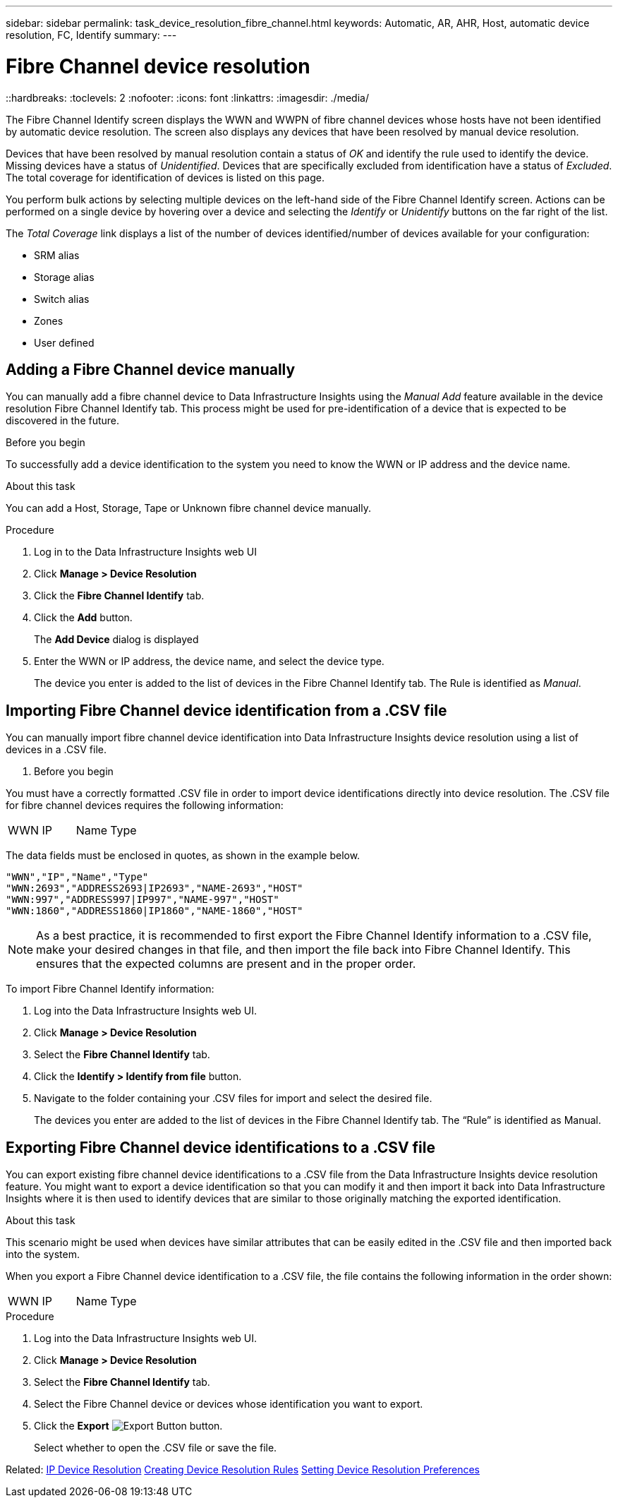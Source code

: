 ---
sidebar: sidebar
permalink: task_device_resolution_fibre_channel.html
keywords: Automatic, AR, AHR, Host, automatic device resolution, FC, Identify
summary: 
---

= Fibre Channel device resolution
::hardbreaks:
:toclevels: 2
:nofooter:
:icons: font
:linkattrs:
:imagesdir: ./media/

[.lead]
The Fibre Channel Identify screen displays the WWN and WWPN of fibre channel devices whose hosts have not been identified by automatic device resolution. The screen also displays any devices that have been resolved by manual device resolution.

Devices that have been resolved by manual resolution contain a status of _OK_ and identify the rule used to identify the device. Missing devices have a status of _Unidentified_. Devices that are specifically excluded from identification have a status of _Excluded_. The total coverage for identification of devices is listed on this page.

You perform bulk actions by selecting multiple devices on the left-hand side of the Fibre Channel Identify screen. Actions can be performed on a single device by hovering over a device and selecting the _Identify_ or _Unidentify_ buttons on the far right of the list.

The _Total Coverage_ link displays a list of the number of devices identified/number of devices available for your configuration:

* SRM alias
* Storage alias
* Switch alias
* Zones
* User defined


== Adding a Fibre Channel device manually

You can manually add a fibre channel device to Data Infrastructure Insights using the _Manual Add_ feature available in the device resolution Fibre Channel Identify tab. This process might be used for pre-identification of a device that is expected to be discovered in the future.

.Before you begin

To successfully add a device identification to the system you need to know the WWN or IP address and the device name.

.About this task
You can add a Host, Storage, Tape or Unknown fibre channel device manually.

.Procedure

. Log in to the Data Infrastructure Insights web UI
. Click *Manage > Device Resolution*
. Click the *Fibre Channel Identify* tab.
. Click the *Add* button.
+
The *Add Device* dialog is displayed

. Enter the WWN or IP address, the device name, and select the device type.
+
The device you enter is added to the list of devices in the Fibre Channel Identify tab. The Rule is identified as _Manual_.


== Importing Fibre Channel device identification from a .CSV file


You can manually import fibre channel device identification into Data Infrastructure Insights device resolution using a list of devices in a .CSV file.

. Before you begin

You must have a correctly formatted .CSV file in order to import device identifications directly into device resolution. The .CSV file for fibre channel devices requires the following information:

|===
|WWN |IP |Name |Type
|===


The data fields must be enclosed in quotes, as shown in the example below.

 "WWN","IP","Name","Type"
 "WWN:2693","ADDRESS2693|IP2693","NAME-2693","HOST"
 "WWN:997","ADDRESS997|IP997","NAME-997","HOST"
 "WWN:1860","ADDRESS1860|IP1860","NAME-1860","HOST"

NOTE: As a best practice, it is recommended to first export the Fibre Channel Identify information to a .CSV file, make your desired changes in that file, and then import the file back into Fibre Channel Identify. This ensures that the expected columns are present and in the proper order.

To import Fibre Channel Identify information:

. Log into the Data Infrastructure Insights web UI.
. Click *Manage > Device Resolution*
. Select the *Fibre Channel Identify* tab.
. Click the *Identify > Identify from file* button.
. Navigate to the folder containing your .CSV files for import and select the desired file.
+
The devices you enter are added to the list of devices in the Fibre Channel Identify tab. The “Rule” is identified as Manual.


== Exporting Fibre Channel device identifications to a .CSV file

You can export existing fibre channel device identifications to a .CSV file from the Data Infrastructure Insights device resolution feature. You might want to export a device identification so that you can modify it and then import it back into Data Infrastructure Insights where it is then used to identify devices that are similar to those originally matching the exported identification.

.About this task

This scenario might be used when devices have similar attributes that can be easily edited in the .CSV file and then imported back into the system.

When you export a Fibre Channel device identification to a .CSV file, the file contains the following information in the order shown:

|===
|WWN |IP |Name |Type
|===

.Procedure

. Log into the Data Infrastructure Insights web UI.
. Click *Manage > Device Resolution*
. Select the *Fibre Channel Identify* tab.
. Select the Fibre Channel device or devices whose identification you want to export.
. Click the *Export* image:ExportButton.png[Export Button] button.
+
Select whether to open the .CSV file or save the file.

Related: 
link:task_device_resolution_ip.html[IP Device Resolution]
link:task_device_resolution_rules.html[Creating Device Resolution Rules]
link:task_device_resolution_preferences.html[Setting Device Resolution Preferences]
